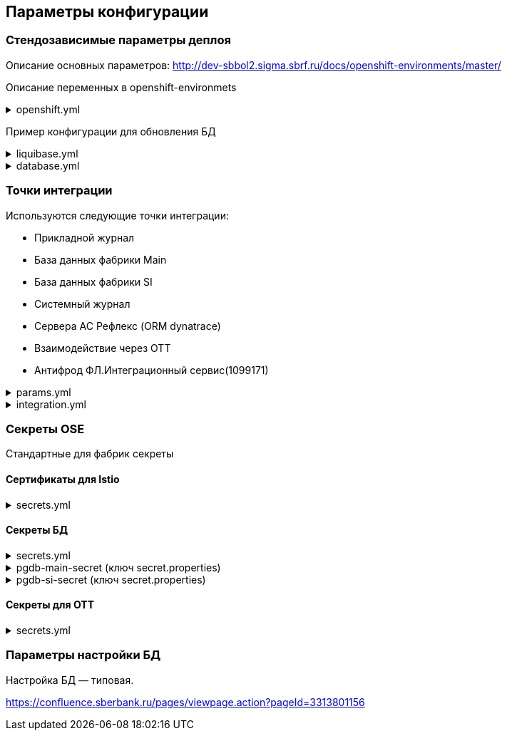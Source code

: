 ==	Параметры конфигурации

=== Стендозависимые параметры деплоя
Описание основных параметров: http://dev-sbbol2.sigma.sbrf.ru/docs/openshift-environments/master/

Описание переменных в openshift-environmets

.openshift.yml
[%collapsible]
====
[source,properties]
----
openshift:
  os_host: "dev-gen2.sigma.sbrf.ru"
  io_control_panel: ci01994970-edevgen2-synapse-control-panel
  mesh_discovery_address: istiod-basic.ci01994970-edevgen2-synapse-control-panel.svc

os_project:
  host: "https://api.dev-gen2.sigma.sbrf.ru:6443"
  pods: 1
  project: ci02642164-edevgen2-pprb-kib-dev-sbbol-antifraud
  name: antifraud
  type: factory
  health_check: false
  istio:
    ingress:
      routes:
        - host: ingress-ci03045533-sbbol-antifraud-tls.apps.dev-gen2.sigma.sbrf.ru
          port: 5443
          containerPort: 8080
          name: mtls
          certificates:
            ca: "{{ secrets['istio-ingressgateway-ca-certs'].volume.mount }}"
            cert: "{{ secrets['istio-ingressgateway-certs'].volume.mount }}"
        - host: ingress-ci03045533-sbbol-antifraud-geo-tls.apps.dev-gen2.sigma.sbrf.ru
          port: 5441
          containerPort: 8080
          name: mtls-geo
          certificates:
            ca: "{{ secrets['istio-ingressgateway-ca-geo-certs'].volume.mount }}"
            cert: "{{ secrets['istio-ingressgateway-geo-certs'].volume.mount }}"
        - host: ingress-ci03045533-sbbol-antifraud-ott.apps.dev-gen2.sigma.sbrf.ru
          port: 5444
          containerPort: 8080
          name: ott
          certificates:
            ca: "{{ secrets['istio-ingressgateway-ca-certs'].volume.mount }}"
            cert: "{{ secrets['istio-ingressgateway-certs'].volume.mount }}"
        - host: ingress-ci03045533-sbbol-antifraud-geo-ott.apps.dev-gen2.sigma.sbrf.ru
          port: 5442
          containerPort: 8080
          name: ott-geo
          certificates:
            ca: "{{ secrets['istio-ingressgateway-ca-ott-geo-certs'].volume.mount }}"
            cert: "{{ secrets['istio-ingressgateway-ott-geo-certs'].volume.mount }}"
        - host: ingress-ci03045533-sbbol-antifraud-geo-hc.apps.dev-gen2.sigma.sbrf.ru
          port: 5446
          containerPort: 8080
          name: healthcheck
          certificates:
            ca: "{{ secrets['istio-ingressgateway-ca-hc-certs'].volume.mount }}"
            cert: "{{ secrets['istio-ingressgateway-hc-certs'].volume.mount }}"
      ott:
        key_store: dev-antifraud.p12
        trust_store: sigma_ott_trust.p12
        OTT_MODULE_ID: dev-antifraud
      pods: 1
      fluentbit: &fluentbit_resources
        resources:
          requests:
            cpu: 50m
            memory: 128Mi
            ephemeral_storage: 128Mi
          limits:
            cpu: 100m
            memory: 256Mi
            ephemeral_storage: 256Mi
      proxy: &proxy_resources
        resources:
          requests:
            cpu: 200m
            memory: 500Mi
            ephemeral_storage: 32Mi
          limits:
            cpu: 200m
            memory: 500Mi
            ephemeral_storage: 64Mi
    egress:
      pods: 1
      http:
        port: 8080
      mtls:
        port: 8443
      fluentbit: *fluentbit_resources
      proxy: *proxy_resources
      ott:
        port: 5443
        key_store: dev-antifraud.p12
        trust_store: sigma_ott_trust.p12
        OTT_MODULE_ID: dev-antifraud

registry_area: registry.sigma.sbrf.ru
nexus_area: Nexus_PROD/CI03045533_sbbol-antifraud
versionMask: "D-\\d{2}\\.\\d{3}\\.\\d{2}_\\d{4}"

fluentbit:
  module_id: pprb4-digital-fraud

app_journal:
  secret: secret-appjournalstubsettings

context_prefix: /antifraud/

fraud:
  adapter:
    context: /asfm/v1.0/pprb_bhb_hist_b2b_aful/notify
----
====

Пример конфигурации для обновления БД

.liquibase.yml
[%collapsible]
====
[source]
----
liquibase_download_uri: https://nexus.sigma.sbrf.ru/nexus/service/local/repositories/SBT_CI_distr_repo/content/SBBOL_UFS/liquibase/3.10.3-postgres/liquibase-3.10.3-postgres.tgz
# имя файла со скриптами БД, не менять
liquibase_changelog_file: changelog.yaml
# Может разойтись с точками интеграций и не может ссылаться на них из-за отсутствия params.yml в момент обновления базы
liquibase_databases:
  - name: "{{ db_main_name }}"
    schema: sbbol_antifraud
    default_schema: sbbol_antifraud
    user: "{{ db_main_user }}"
    password: "{{ db_main_password }}"
    driver_class: org.postgresql.Driver
    connection_string: "jdbc:postgresql://{% for address in db_main_addresses %}{{ address.host }}:{{ address.port }}{% if not loop.last %},{% endif %}{% endfor %}/{{ db_main_name }}?prepareThreshold=0&currentSchema=sbbol_antifraud"
# Кастомные параметры, необходимые для проливки БД
custom_parameters:
  tablespace_t: pg_default
  tablespace_i: pg_default
  defaultSchemaName: sbbol_antifraud
----
====

.database.yml
[%collapsible]
====
[source]
----
# параметры подключения к MAIN БД
db_main_addresses:
  - host: 10.53.223.31
    port: 5433
db_main_name: sbbol_antifraud # имя БД
db_main_user: sbbol_antifraud # логин пользователя
db_main_password: !vault | # волтованный пароль пользователя БД
  $ANSIBLE_VAULT;1.1;AES256
  66373939303336363234383165313862646561313865373135616330623466653239343337633038
  3539373239353139313934623337643333363262633434310a356235633263633061356638633331
  61646137366566353034336531656430396137393330613338343238656337363936333364633661
  3433323533313864640a343538386332303539313939653337343838353465356637343965356636
  65346431303939643561313836633131616235656362643063303065666133353838

# параметры подключения к SI БД
db_si_addresses:
  - host: 10.53.223.31
    port: 5433
db_si_name: fake
db_si_user: fake
db_si_password: !vault |
  $ANSIBLE_VAULT;1.1;AES256
  66373939303336363234383165313862646561313865373135616330623466653239343337633038
  3539373239353139313934623337643333363262633434310a356235633263633061356638633331
  61646137366566353034336531656430396137393330613338343238656337363936333364633661
  3433323533313864640a343538386332303539313939653337343838353465356637343965356636
  65346431303939643561313836633131616235656362643063303065666133353838
----
====

=== Точки интеграции

Используются следующие точки интеграции:

* Прикладной журнал
* База данных фабрики Main
* База данных фабрики SI
* Системный журнал
* Сервера АС Рефлекс (ORM dynatrace)
* Взаимодействие через OTT
* Антифрод ФЛ.Интеграционный сервис(1099171)

.params.yml
[%collapsible]
====
[source]
----
integration_entries:
  - "{{ int.pprb.appjournal.v1_0 }}"
  - "{{ int.pprb.db_main.v1_0 }}"
  - "{{ int.pprb.db_si.v1_0 }}"
  - "{{ int.pprb.fluentbit.v1_0 }}"
  - "{{ int.dynatrace.latest.servers }}"
  - "{{ int.ott.v2_0 }}"
  - "{{ int.pprb.CI1099171_antifraud_integration_service.v1_0 }}"

int_entry:
  antifraud:
    fpis: "{{ int.pprb.CI1099171_antifraud_integration_service.v1_0 }}"
----
====

.integration.yml
[%collapsible]
====
[source]
----
int:
  pprb:
    appjournal:
      v1_0:
        - name: appjournal1
          host: 1sbtatlas.sigma.sbrf.ru
          ip: 10.128.11.11
          port: '9092'
          egress_port: '9991'
          ott: false
          mtls: false
          protocol: TCP
          url: dummy
          resolution: STATIC
        - name: appjournal6
          host: 6sbtatlas.sigma.sbrf.ru
          ip: 10.128.11.11
          port: '9092'
          egress_port: '9996'
          ott: false
          mtls: false
          protocol: TCP
          url: dummy
          resolution: STATIC
    db_main:
      v1_0:
        - name: db-main
          host: tkled-pprb00137.vm.esrt.cloud.sbrf.ru
          ip: 10.53.223.31
          port: '5433'
          egress_port: '1526'
          ott: false
          mtls: false
          protocol: TCP
          resolution: STATIC
    db_si:
      v1_0:
        - name: db-si
          host: tkled-pprb00137-fake.vm.esrt.cloud.sbrf.ru
          ip: 10.53.223.31
          port: '5433'
          egress_port: '1527'
          ott: false
          mtls: false
          protocol: TCP
          resolution: STATIC
    fluentbit:
      v1_0:
        - name: fluent-bit-ott
          host: sbtatlas.sigma.sbrf.ru
          port: '443'
          istio_mesh_port: '80'
          protocol: HTTP
          mtls: true
          ott: true
    CI1099171_antifraud_integration_service:
      v1_0:
        name: antifraud-integration-service
        host: fake-host.sigma.sbrf.ru
        port: '443'
        ott: true
        mtls: true
        protocol: HTTP
        subjectAltNames: []
  dynatrace:
    latest:
      servers:
        - name: dynatrace
          resolution: STATIC
          url: http://10.53.90.60
          host: tkles-mvp000199.vm.esrt.cloud.sbrf.ru
          ip: 10.53.90.60
          port: 9999
          egress_port: 9990
          istio_mesh_port: 9990
          protocol: TCP
          ott: false
          mtls: false
  ott:
    v2_0:
      - name: ott-1
        protocol: TCP
        resolution: STATIC
        ott: false
        mtls: false
        host: se-sbbol.dev.draft.ott1
        ip: 10.53.99.178
        port: 8443
        via_egress: false
      - name: ott-2
        protocol: TCP
        resolution: STATIC
        ott: false
        mtls: false
        host: se-sbbol.dev.draft.ott2
        ip: 10.53.96.30
        port: 8443
        via_egress: false
----
====

=== Секреты OSE

Стандартные для фабрик секреты

==== Сертификаты для Istio

.secrets.yml
[%collapsible]
====
[source,properties]
----
secrets:
  istio-ingressgateway-ca-geo-certs:
    source: file
    files:
      chain.pem: files/test-ca-chain.pem
    deployment: ingress-gateway
    volume:
      mount: /etc/istio/istio-ingressgateway-ca-geo-certs
  istio-ingressgateway-geo-certs:
    source: encrypted-file
    files:
      tls.crt: files/wildcard-apps-dev-gen.pem
      tls.key: files/wildcard-apps-dev-gen.key
    deployment: ingress-gateway
    volume:
      mount: /etc/istio/istio-ingressgateway-geo-certs
  istio-ingressgateway-ca-ott-geo-certs:
    source: file
    files:
      chain.pem: files/test-ca-chain.pem
    deployment: ingress-gateway
    volume:
      mount: /etc/istio/istio-ingressgateway-ca-ott-geo-certs
  istio-ingressgateway-ott-geo-certs:
    source: encrypted-file
    files:
      tls.crt: files/wildcard-apps-dev-gen.pem
      tls.key: files/wildcard-apps-dev-gen.key
    deployment: ingress-gateway
    volume:
      mount: /etc/istio/istio-ingressgateway-ott-geo-certs
  istio-ingressgateway-ca-hc-certs:
    source: file
    files:
      chain.pem: files/test-ca-chain.pem
    deployment: ingress-gateway
    volume:
      mount: /etc/istio/istio-ingressgateway-ca-hc-certs
  istio-ingressgateway-hc-certs:
    source: encrypted-file
    files:
      tls.crt: files/antifraud.pem
      tls.key: files/antifraud.key
    deployment: ingress-gateway
    volume:
      mount: /etc/istio/istio-ingressgateway-hc-certs
  istio-egressgateway-ca-certs:
    source: file
    files:
      chain.pem: files/test-ca-chain.pem
    deployment: istio-egressgateway
  istio-egressgateway-certs:
    source: encrypted-file
    files:
      tls.crt: files/antifraud/ci03045533-sbbol-antifraud-egress.pem
      tls.key: files/antifraud/ci03045533-sbbol-antifraud-egress.key
    deployment: istio-egressgateway
----
====

==== Секреты БД

.secrets.yml
[%collapsible]
====
[source,properties]
----
secrets:
  pgdb-si-secret:
    source: template
    files:
      secret.properties: templates/sbbol_pprb_draft/secret-db-si.j2
    deployment: app
  pgdb-main-secret:
    source: template
    files:
      secret.properties: templates/sbbol_pprb_draft/secret-db-main.j2
    deployment: app
----
====

.pgdb-main-secret (ключ secret.properties)
[%collapsible]
====
[source,properties]
----
spring.datasource.username=schema
spring.datasource.password=password
spring.datasource.url=jdbc:postgresql://0.0.0.0:1526/schema
spring.datasource.driver-class-name=org.postgresql.Driver
spring.jpa.database-platform=org.hibernate.dialect.PostgreSQLDialect
----
====

.pgdb-si-secret (ключ secret.properties)
[%collapsible]
====
[source,properties]
----
standin.datasource.username=schema
standin.datasource.password=password
standin.datasource.url=jdbc:postgresql://1.1.1.1:1526/schema
standin.datasource.driver-class-name=org.postgresql.Driver
standin.jpa.database-platform=org.hibernate.dialect.PostgreSQLDialect
----
====

==== Секреты для OTT

.secrets.yml
[%collapsible]
====
[source,properties]
----
secrets:
  ott-secrets:
    source: file
    files:
      sigma_ott_trust.p12: files/ott/sigma_ott_trust.p12
      dev-antifraud.p12: files/ott/dev-antifraud.p12
    deployment: app
  ott-passwords:
    source: property
    properties:
      OTT_CERTSTORE_PRIVATE_KEY_PWD: "{{ OTT_CERTSTORE_PRIVATE_KEY_PWD }}"
      OTT_CERTSTORE_PWD: "{{ OTT_CERTSTORE_PWD }}"
      OTT_TRUST_STORE_PWD: "{{ OTT_TRUST_STORE_PWD }}"
    deployment: app
----
====

=== Параметры настройки БД

Настройка БД — типовая.

https://confluence.sberbank.ru/pages/viewpage.action?pageId=3313801156
